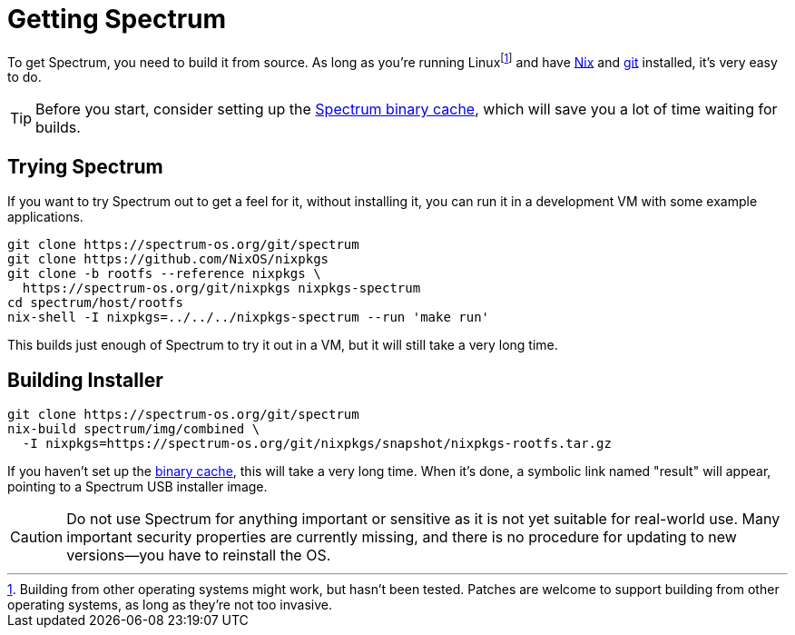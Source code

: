 = Getting Spectrum
:page-parent: Build and Run
:page-nav_order: 2

// SPDX-FileCopyrightText: 2022 Alyssa Ross <hi@alyssa.is>
// SPDX-License-Identifier: GFDL-1.3-no-invariants-or-later OR CC-BY-SA-4.0

To get Spectrum, you need to build it from source.  As long as you're
running Linuxfootnote:[Building from other operating systems might
work, but hasn't been tested.  Patches are welcome to support building
from other operating systems, as long as they're not too invasive.]
and have https://nixos.org/download.html[Nix] and https://git-scm.com/[git]
installed, it's very easy to do.

TIP: Before you start, consider setting up the
xref:binary-cache.adoc[Spectrum binary cache], which will save you a
lot of time waiting for builds.

== Trying Spectrum

If you want to try Spectrum out to get a feel for it, without
installing it, you can run it in a development VM with some example
applications.

[source,shell]
----
git clone https://spectrum-os.org/git/spectrum
git clone https://github.com/NixOS/nixpkgs
git clone -b rootfs --reference nixpkgs \
  https://spectrum-os.org/git/nixpkgs nixpkgs-spectrum
cd spectrum/host/rootfs
nix-shell -I nixpkgs=../../../nixpkgs-spectrum --run 'make run'
----

This builds just enough of Spectrum to try it out in a VM, but it will
still take a very long time.

== Building Installer

[source,shell]
----
git clone https://spectrum-os.org/git/spectrum
nix-build spectrum/img/combined \
  -I nixpkgs=https://spectrum-os.org/git/nixpkgs/snapshot/nixpkgs-rootfs.tar.gz
----

If you haven't set up the xref:binary-cache.adoc[binary cache], this
will take a very long time.  When it's done, a symbolic link named
"result" will appear, pointing to a Spectrum USB installer image.

CAUTION: Do not use Spectrum for anything important or sensitive as it is not
yet suitable for real-world use.  Many important security properties are
currently missing, and there is no procedure for updating to
new versions—you have to reinstall the OS.
